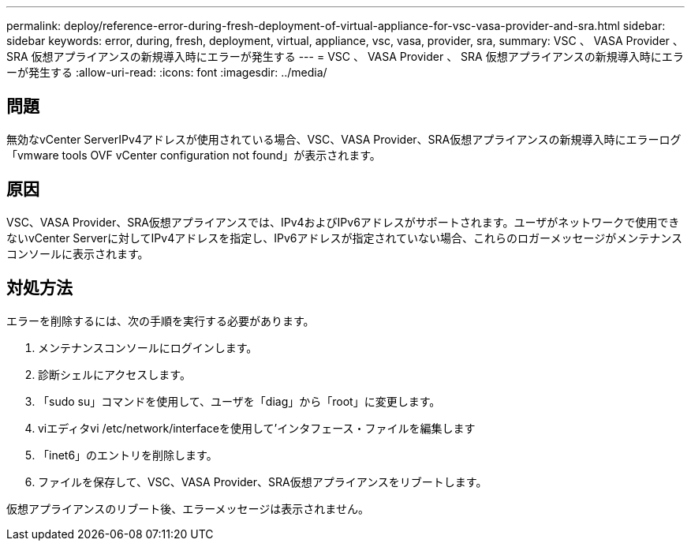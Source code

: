 ---
permalink: deploy/reference-error-during-fresh-deployment-of-virtual-appliance-for-vsc-vasa-provider-and-sra.html 
sidebar: sidebar 
keywords: error, during, fresh, deployment, virtual, appliance, vsc, vasa, provider, sra, 
summary: VSC 、 VASA Provider 、 SRA 仮想アプライアンスの新規導入時にエラーが発生する 
---
= VSC 、 VASA Provider 、 SRA 仮想アプライアンスの新規導入時にエラーが発生する
:allow-uri-read: 
:icons: font
:imagesdir: ../media/




== 問題

無効なvCenter ServerIPv4アドレスが使用されている場合、VSC、VASA Provider、SRA仮想アプライアンスの新規導入時にエラーログ「vmware tools OVF vCenter configuration not found」が表示されます。



== 原因

VSC、VASA Provider、SRA仮想アプライアンスでは、IPv4およびIPv6アドレスがサポートされます。ユーザがネットワークで使用できないvCenter Serverに対してIPv4アドレスを指定し、IPv6アドレスが指定されていない場合、これらのロガーメッセージがメンテナンスコンソールに表示されます。



== 対処方法

エラーを削除するには、次の手順を実行する必要があります。

. メンテナンスコンソールにログインします。
. 診断シェルにアクセスします。
. 「sudo su」コマンドを使用して、ユーザを「diag」から「root」に変更します。
. viエディタvi /etc/network/interfaceを使用して'インタフェース・ファイルを編集します
. 「inet6」のエントリを削除します。
. ファイルを保存して、VSC、VASA Provider、SRA仮想アプライアンスをリブートします。


仮想アプライアンスのリブート後、エラーメッセージは表示されません。
